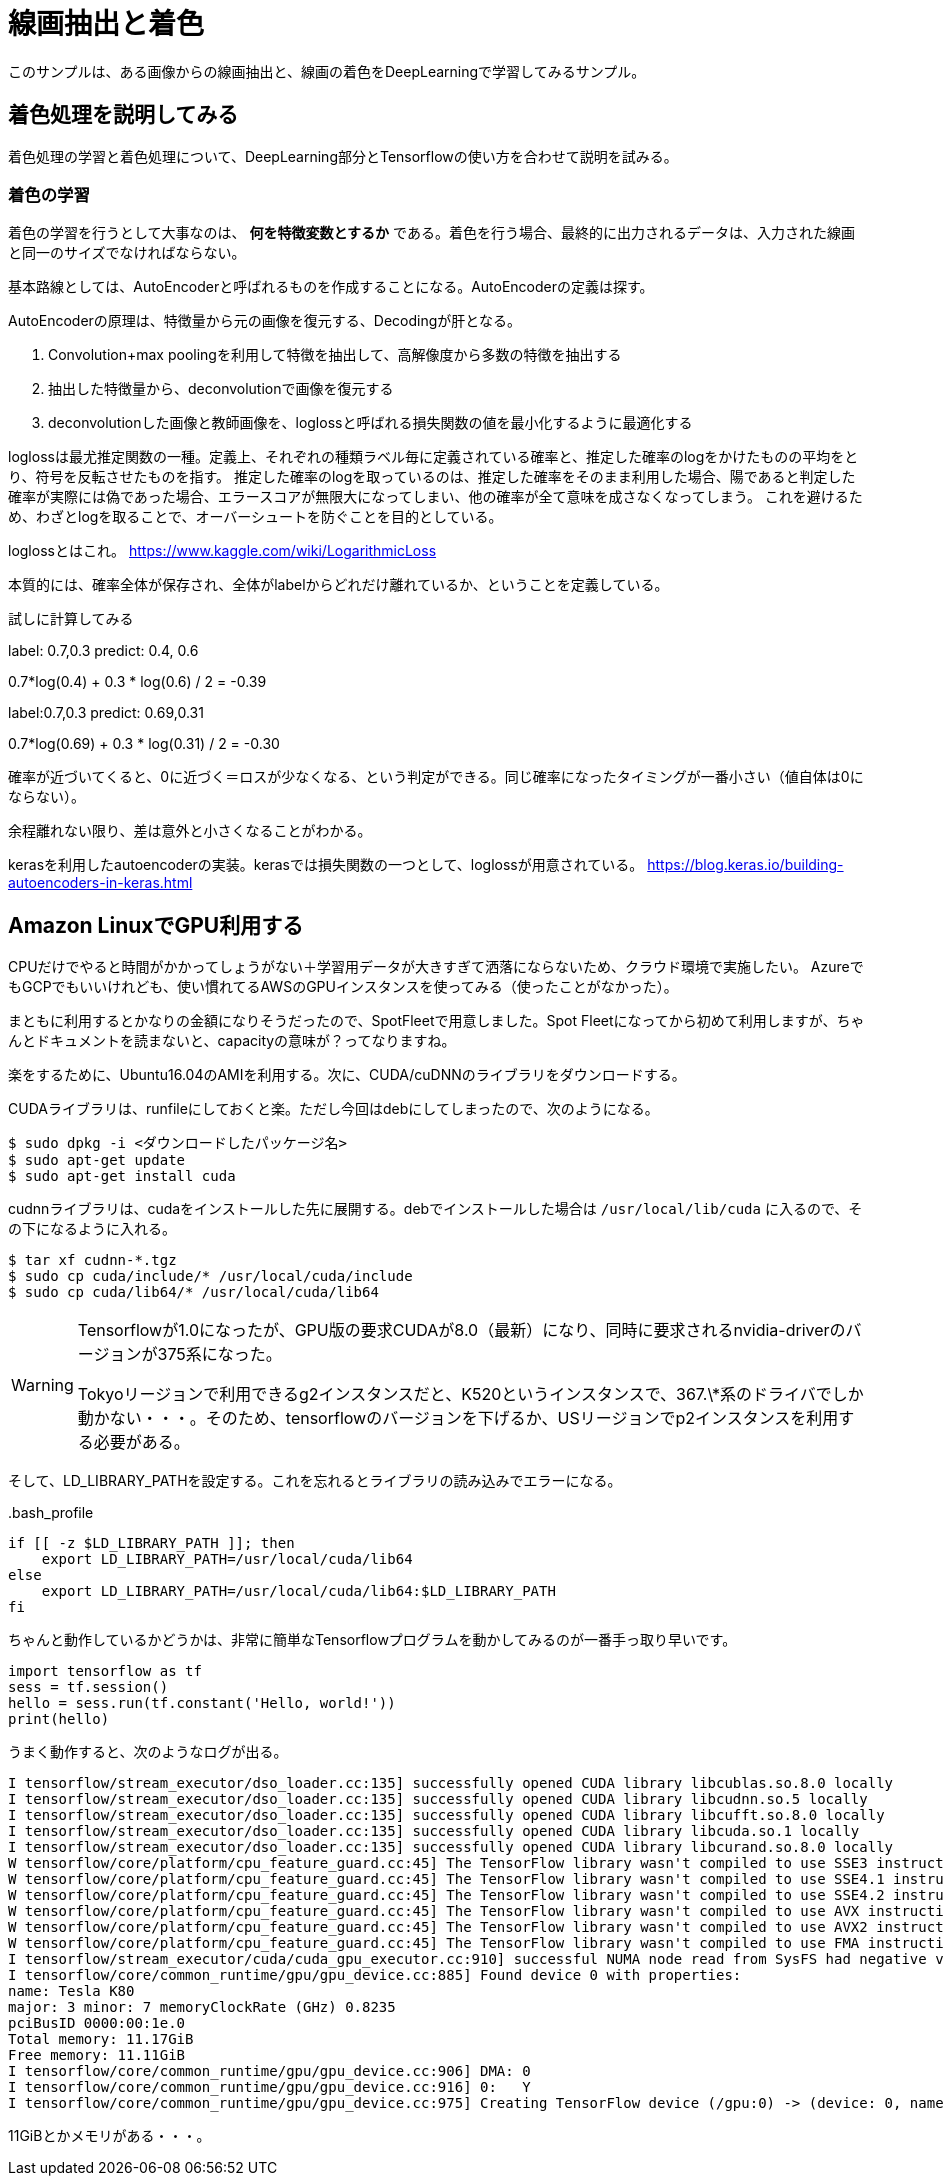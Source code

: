 = 線画抽出と着色 =
このサンプルは、ある画像からの線画抽出と、線画の着色をDeepLearningで学習してみるサンプル。

== 着色処理を説明してみる ==
着色処理の学習と着色処理について、DeepLearning部分とTensorflowの使い方を合わせて説明を試みる。

=== 着色の学習 ===
着色の学習を行うとして大事なのは、 *何を特徴変数とするか* である。着色を行う場合、最終的に出力されるデータは、入力された線画と同一のサイズでなければならない。

基本路線としては、AutoEncoderと呼ばれるものを作成することになる。AutoEncoderの定義は探す。

AutoEncoderの原理は、特徴量から元の画像を復元する、Decodingが肝となる。

. Convolution+max poolingを利用して特徴を抽出して、高解像度から多数の特徴を抽出する
. 抽出した特徴量から、deconvolutionで画像を復元する
. deconvolutionした画像と教師画像を、loglossと呼ばれる損失関数の値を最小化するように最適化する

loglossは最尤推定関数の一種。定義上、それぞれの種類ラベル毎に定義されている確率と、推定した確率のlogをかけたものの平均をとり、符号を反転させたものを指す。
推定した確率のlogを取っているのは、推定した確率をそのまま利用した場合、陽であると判定した確率が実際には偽であった場合、エラースコアが無限大になってしまい、他の確率が全て意味を成さなくなってしまう。
これを避けるため、わざとlogを取ることで、オーバーシュートを防ぐことを目的としている。

loglossとはこれ。
https://www.kaggle.com/wiki/LogarithmicLoss


本質的には、確率全体が保存され、全体がlabelからどれだけ離れているか、ということを定義している。

試しに計算してみる

label: 0.7,0.3
predict: 0.4, 0.6

0.7*log(0.4) + 0.3 * log(0.6) / 2 = -0.39

label:0.7,0.3
predict: 0.69,0.31

0.7*log(0.69) + 0.3 * log(0.31) / 2 = -0.30

確率が近づいてくると、0に近づく＝ロスが少なくなる、という判定ができる。同じ確率になったタイミングが一番小さい（値自体は0にならない）。

余程離れない限り、差は意外と小さくなることがわかる。


kerasを利用したautoencoderの実装。kerasでは損失関数の一つとして、loglossが用意されている。
https://blog.keras.io/building-autoencoders-in-keras.html

== Amazon LinuxでGPU利用する ==
CPUだけでやると時間がかかってしょうがない＋学習用データが大きすぎて洒落にならないため、クラウド環境で実施したい。
AzureでもGCPでもいいけれども、使い慣れてるAWSのGPUインスタンスを使ってみる（使ったことがなかった）。

まともに利用するとかなりの金額になりそうだったので、SpotFleetで用意しました。Spot Fleetになってから初めて利用しますが、ちゃんとドキュメントを読まないと、capacityの意味が？ってなりますね。

楽をするために、Ubuntu16.04のAMIを利用する。次に、CUDA/cuDNNのライブラリをダウンロードする。

CUDAライブラリは、runfileにしておくと楽。ただし今回はdebにしてしまったので、次のようになる。

[source, bash]
----
$ sudo dpkg -i <ダウンロードしたパッケージ名>
$ sudo apt-get update
$ sudo apt-get install cuda
----

cudnnライブラリは、cudaをインストールした先に展開する。debでインストールした場合は `/usr/local/lib/cuda` に入るので、その下になるように入れる。

[source, bash]
----
$ tar xf cudnn-*.tgz
$ sudo cp cuda/include/* /usr/local/cuda/include
$ sudo cp cuda/lib64/* /usr/local/cuda/lib64
----

[WARNING]
====
Tensorflowが1.0になったが、GPU版の要求CUDAが8.0（最新）になり、同時に要求されるnvidia-driverのバージョンが375系になった。

Tokyoリージョンで利用できるg2インスタンスだと、K520というインスタンスで、367.\*系のドライバでしか動かない・・・。そのため、tensorflowのバージョンを下げるか、USリージョンでp2インスタンスを利用する必要がある。
====

そして、LD_LIBRARY_PATHを設定する。これを忘れるとライブラリの読み込みでエラーになる。

..bash_profile
[source,shell]
----
if [[ -z $LD_LIBRARY_PATH ]]; then
    export LD_LIBRARY_PATH=/usr/local/cuda/lib64
else
    export LD_LIBRARY_PATH=/usr/local/cuda/lib64:$LD_LIBRARY_PATH
fi
----

ちゃんと動作しているかどうかは、非常に簡単なTensorflowプログラムを動かしてみるのが一番手っ取り早いです。

[source, python]
----
import tensorflow as tf
sess = tf.session()
hello = sess.run(tf.constant('Hello, world!'))
print(hello)
----

うまく動作すると、次のようなログが出る。

[source]
----
I tensorflow/stream_executor/dso_loader.cc:135] successfully opened CUDA library libcublas.so.8.0 locally
I tensorflow/stream_executor/dso_loader.cc:135] successfully opened CUDA library libcudnn.so.5 locally
I tensorflow/stream_executor/dso_loader.cc:135] successfully opened CUDA library libcufft.so.8.0 locally
I tensorflow/stream_executor/dso_loader.cc:135] successfully opened CUDA library libcuda.so.1 locally
I tensorflow/stream_executor/dso_loader.cc:135] successfully opened CUDA library libcurand.so.8.0 locally
W tensorflow/core/platform/cpu_feature_guard.cc:45] The TensorFlow library wasn't compiled to use SSE3 instructions, but these are available on your machine and could speed up CPU computations.
W tensorflow/core/platform/cpu_feature_guard.cc:45] The TensorFlow library wasn't compiled to use SSE4.1 instructions, but these are available on your machine and could speed up CPU computations.
W tensorflow/core/platform/cpu_feature_guard.cc:45] The TensorFlow library wasn't compiled to use SSE4.2 instructions, but these are available on your machine and could speed up CPU computations.
W tensorflow/core/platform/cpu_feature_guard.cc:45] The TensorFlow library wasn't compiled to use AVX instructions, but these are available on your machine and could speed up CPU computations.
W tensorflow/core/platform/cpu_feature_guard.cc:45] The TensorFlow library wasn't compiled to use AVX2 instructions, but these are available on your machine and could speed up CPU computations.
W tensorflow/core/platform/cpu_feature_guard.cc:45] The TensorFlow library wasn't compiled to use FMA instructions, but these are available on your machine and could speed up CPU computations.
I tensorflow/stream_executor/cuda/cuda_gpu_executor.cc:910] successful NUMA node read from SysFS had negative value (-1), but there must be at least one NUMA node, so returning NUMA node zero
I tensorflow/core/common_runtime/gpu/gpu_device.cc:885] Found device 0 with properties:
name: Tesla K80
major: 3 minor: 7 memoryClockRate (GHz) 0.8235
pciBusID 0000:00:1e.0
Total memory: 11.17GiB
Free memory: 11.11GiB
I tensorflow/core/common_runtime/gpu/gpu_device.cc:906] DMA: 0
I tensorflow/core/common_runtime/gpu/gpu_device.cc:916] 0:   Y
I tensorflow/core/common_runtime/gpu/gpu_device.cc:975] Creating TensorFlow device (/gpu:0) -> (device: 0, name: Tesla K80, pci bus id: 0000:00:1e.0
----

11GiBとかメモリがある・・・。
